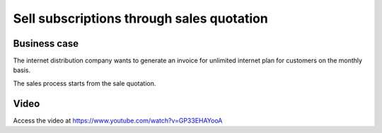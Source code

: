
.. index::
   single: Sell subscription through Sales Quotation
   single: Recurring Invoice
   
==========================================
Sell subscriptions through sales quotation
==========================================

Business case
-------------
The internet distribution company wants to generate an invoice for
unlimited internet plan for customers on the monthly basis.

The sales process starts from the sale quotation.

Video
-----
Access the video at https://www.youtube.com/watch?v=GP33EHAYooA

.. raw:: html

    <div style="text-align: center; margin-bottom: 2em;">
    <iframe width="100%" class="youtube-video" src="https://www.youtube.com/embed/GP33EHAYooA" frameborder="0" allow="autoplay; encrypted-media" allowfullscreen></iframe>
    </div>
